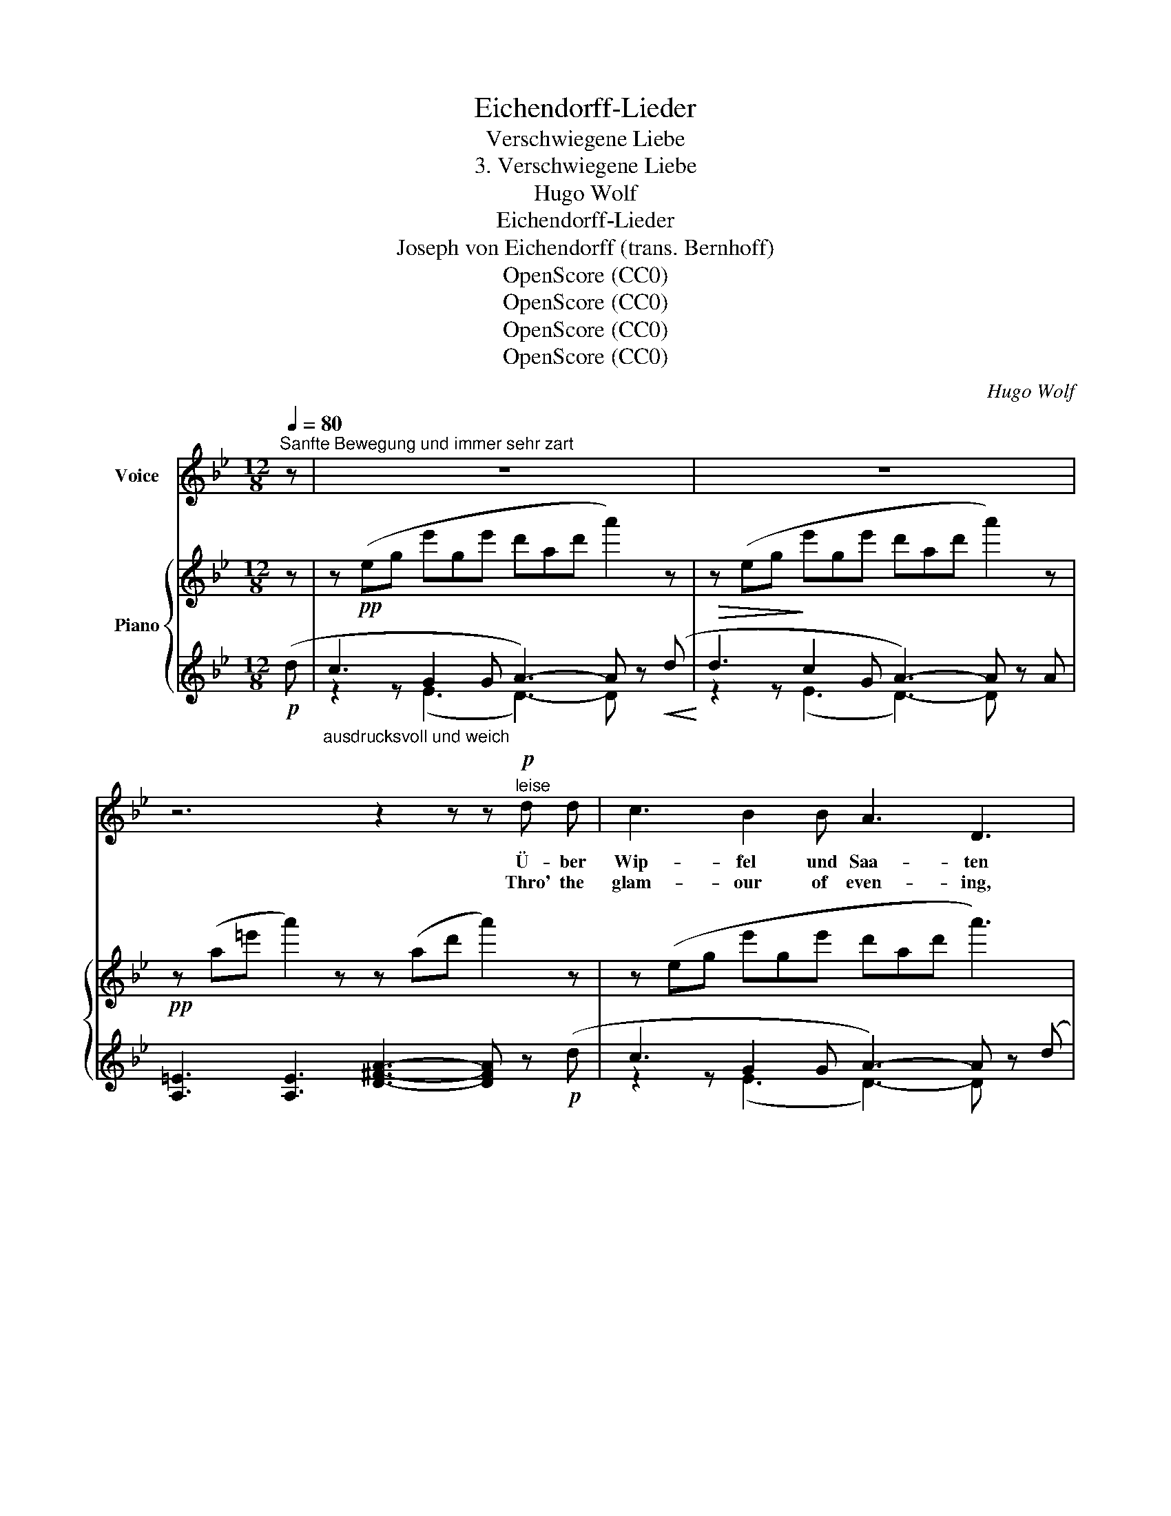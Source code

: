 X:1
T:Eichendorff-Lieder
T:Verschwiegene Liebe
T:3. Verschwiegene Liebe
T:Hugo Wolf
T:Eichendorff-Lieder
T:Joseph von Eichendorff (trans. Bernhoff)
T:OpenScore (CC0) 
T:OpenScore (CC0) 
T:OpenScore (CC0) 
T:OpenScore (CC0) 
C:Hugo Wolf
Z:Joseph von Eichendorff
Z:OpenScore (CC0)
Z:
%%score ( 1 2 ) { ( 3 6 ) | ( 4 5 ) }
L:1/8
Q:1/4=80
M:12/8
K:Bb
V:1 treble nm="Voice"
V:2 treble 
V:3 treble nm="Piano"
V:6 treble 
V:4 treble 
V:5 treble 
V:1
"^Sanfte Bewegung und immer sehr zart" z | z12 | z12 | z6 z2 z z"^leise"!p! d d | c3 B2 B A3 D3 | %5
w: |||Ü- ber|Wip- fel und Saa- ten|
w: |||Thro' the|glam- our of even- ing,|
 c2 c e2- e/ B/ d3- d z A ||[K:D] ^G3 G2 G B3 B2 A | ^G2- G/ G/ G3 B6- | %8
w: in den Glanz * hin- ein, _ wer|mag sie er- ra- ten, wer|hol- * te sie ein?|
w: o'er each wood- * ed height, * who'll|tell us their~ mean- ing, or|stay their * swift flight?|
[M:6/8] B3 z z C[Q:1/4=70]"_rit." ||[M:12/8] C3 F2 ^A (c2- c/^d/) c z!p! F | %10
w: _ Ge-|dan- ken sich wie- * * gen, die|
w: _ Fond|love- thoughts con- ceal- * * ing, to|
 F3 =A2 =d!pp! f3 f2 _B |!<(! f6 A3 A3!<)! |!f! d6 z3 z z!mp! d ||[K:Bb] c3 B2 B A3 D3 | %14
w: Nacht ist ver- schwie- gen, Ge-|dan- ken sind|frei. Er-|rät' es nur Ei- ne,|
w: Night all re- veal- ing, sweet|fan- cy must|roam! An|one maid would~ share them,|
 c2 c e2- e/ B/ d3- d z A ||[K:D] ^G3 G2 G B3 B2 A | ^G2- G/ G/ G3 B6- | %17
w: wer an sie _ ge- dacht, _ beim|Rau- schen der Hai- ne, wenn|nie- * mand mehr wacht,|
w: read those~ thoughts _ a- right _ ye|breez- es, oh, bear them, nor|stay * their swift flight!|
[M:6/8] B3 z C C[Q:1/4=70]"_rit." ||[M:12/8] C3 F2 ^A (c2- c/^d/) c2 F | F3 =A2 d!pp! f3 f2 _B | %20
w: _ als die|Wol- ken, die flie- * * gen, mein|Lieb ist ver- schwie- gen und|
w: _ be ye|clouds their al- li- * * ant, my|love is as si- lent and|
 f6- f2!p! e- e2 A | d12- | d z z z2 z z6 |[M:6/8] z6 |[M:12/8] z12 | z12 | z12 |] %27
w: schön _ wie _ die|Nacht.|_|||||
w: fair _ as _ the|Night.|_|||||
V:2
 x | x12 | x12 | x12 | x12 | x12 ||[K:D] x12 | x2 ^G x2 x x2 x x x2 |[M:6/8] x6 ||[M:12/8] x12 | %10
 x12 | x12 | x12 ||[K:Bb] x12 | x12 ||[K:D] x12 | x12 |[M:6/8] x6 ||[M:12/8] x12 | x12 | %20
 x2!<(! x2!<)!!>(! x2!>)! x2 x4 | x12 | x12 |[M:6/8] x6 |[M:12/8] x6 x3 x3 | x12 | x12 |] %27
V:3
 z | z!pp! (eg e'ge' d'ad' a'2) z | z (eg e'ge' d'ad' a'2) z |!pp! z (a=e' a'2) z z (ad' a'2) z | %4
 z (eg e'ge' d'ad' a'3) | z (eg bgb d'ad' a'2) z || %6
[K:D]!p! ([^G^d]!<(!^g[Gd] g!>(![Gd]!<)!g [=Bf]b[Bf] b2) z!>)! | %7
!<(! ([^G^d]^g[Gd] g[Gd]!<)!g!mf!!>(! [=Bf]b[Bf] b[Bf]!>)!b | %8
[M:6/8]!pp! [B^g][^e^c'][Bg] [ec']2) z || %9
[M:12/8]!p! ([^A,F][C^A][A,F] [CA][A,F][CA] [A,F][CA][A,F] [CA]) z z | %10
!pp! ([=A,F][D=A][A,F] [DA][A,F][DA] [_B,F][D_B][B,F] [DB]) z z | %11
!p!!<(! ([=B,G][D=B][B,G]!<)! [DB]) z z!mf!!<(! ([GA]e[GA]!<)! e2) z | %12
!f! z (D[A,E] [DF][EA][Fd]!>(! [Ae][df][ea] [df][ea][fd'])!>)! || %13
[K:Bb] z!pp! (eg e'ge' d'ad' a'2) z | z (eg bgb d'ad' a'2) z || %15
[K:D]!p! ([^G^d]!<(!^g[Gd] g[Gd]!<)!!mf!g!>(! [=Bf]b[Bf]!>)! b2)!p! z | %16
!<(! ([^G^d]^g[Gd] g[Gd]!<)!g!mf!!>(! [=Bf]b[Bf] b[Bf]!>)!!p!b | %17
[M:6/8]!pp! [B^g][^ec'][Bg] [ec']2) z || %18
[M:12/8]!p! ([^A,F][C^A][A,F] [CA][A,F][CA] [A,F][CA][A,F] [CA]) z z | %19
!pp! ([=A,F][D=A][A,F] [DA][A,F][DA] [_B,F][D_B][B,F] [DB]) z z | %20
!p!!<(! ([=B,G][D=B][B,G] [DB])!<)! z z!mf!!<(! ([CG]c[CG]!<)! c2) z | %21
!p! z!<(! (D[A,E] [DF][EA])!<)!!mf! ([Fd-]!>(! [df]3!>)! e2!pp! _B) | %22
 z!<(! (d[Ae] [df][ea]!<)!!p! [fd'-])!>(! ([d'f']3!>)! e'2 _b-) |[M:6/8]"_dim." ([d'f']3 e'2 _b-) | %24
[M:12/8] ([d'f']6 e'3 _b3 |!pp! [af']3- [af']2) z [A,DF]6- | [A,DF]2 z2 z8 |] %27
V:4
!p! (d |"_ausdrucksvoll und weich" c3 G2 G A3-) A z!<(! (d!<)! |!>(! d3!>)! c2 G A3-) A z A | %3
 [A,=E]3 [A,E]3 [D^FA]3- [DFA] z!p! (d | c3 G2 G A3-) A z (d | c3 G2 G A3-) A2 z || %6
[K:D] ([^D^B]F[DB] F[DB]F [=D=d]^G[Dd] G2) z | ([^D^B]F[DB] F[DB]F [=D=d]^G[Dd] G[Dd]G | %8
[M:6/8] [Cc]^G[Cc] G2) z || %9
[M:12/8][K:bass] ([F,,F,]C,[F,,F,] C,[F,,F,]C, [F,,F,]C,[F,,-F,] [F,,C,]) z2 | %10
 ([F,,F,]D,[F,,F,] D,[F,,F,]D, [G,,G,]D,[G,,-G,] [G,,D,]) z2 | %11
 ([G,,G,]D,[G,,-G,] [G,,D,]) z z (CA,C A,2) z | %12
 [D,,A,,F,]6- [D,,A,,F,]3- [D,,A,,F,]2[K:treble]!p! (d ||[K:Bb] c3 G2 G A3-) A z (d | %14
 c3 G2 G A3-) A2 z ||[K:D] ([^D^B]F[DB] F[DB]F [=D=d]^G[Dd] G2) z | %16
 ([^D^B]F[DB] F[DB]F [=D=d]^G[Dd] G[Dd]G |[M:6/8] [Cc]^G[Cc] G2) z || %18
[M:12/8][K:bass] ([F,,F,]C,[F,,F,] C,[F,,F,]C, [F,,F,]C,[F,,-F,] [F,,C,]) z z | %19
 ([F,,F,]D,[F,,F,] D,[F,,F,]D, [G,,G,]D,[G,,-G,] [G,,D,]) z2 | %20
 ([G,,G,]D,[G,,-G,] [G,,D,]) z z ([A,,A,]E,[A,,-A,] [A,,E,]2) z | %21
 !arpeggio![D,,A,,F,]6 (G,,D,G, DG) z | !arpeggio![D,A,F]6[K:treble] (G,DG dg) z | %23
[M:6/8]"^zart" (G,DG dg) z |[M:12/8][K:bass] (G,,!>(!D,G,[K:treble] _B,DG _Bdg- g3!>)! | %25
 [DAd]3- [DAd]2) z[K:bass] [D,,A,,D,]6- | [D,,A,,D,]2 z2 z8 |] %27
V:5
 x | z2 z (E3 D3-) D x x | z2 z (E3 D3-) D x x | x12 | z2 z (E3 D3-) D x x | z2 z (E3 D3-) D2 x || %6
[K:D] x12 | x12 |[M:6/8] x6 ||[M:12/8][K:bass] x12 | x12 | x2 x x2 x !arpeggio!A,,3- A,,2 x | %12
 x11[K:treble] x ||[K:Bb] z2 z (E3 D3-) D x x | z2 z (E3 D3-) D2 x ||[K:D] x12 | x12 |[M:6/8] x6 || %18
[M:12/8][K:bass] x12 | x12 | x12 | x12 | x6[K:treble] x6 |[M:6/8] x6 | %24
[M:12/8][K:bass] x3[K:treble] x9 | x6[K:bass] x6 | x12 |] %27
V:6
 x | x12 | x12 | x12 | x12 | x12 ||[K:D] x12 | x12 |[M:6/8] x6 ||[M:12/8] x12 | x12 | x12 | x12 || %13
[K:Bb] x12 | x12 ||[K:D] x12 | x12 |[M:6/8] x6 ||[M:12/8] x12 | x12 | x12 | x6 _B6 | x6 _b6 | %23
[M:6/8] b6 |[M:12/8] _b6- b6 | x12 | x12 |] %27

